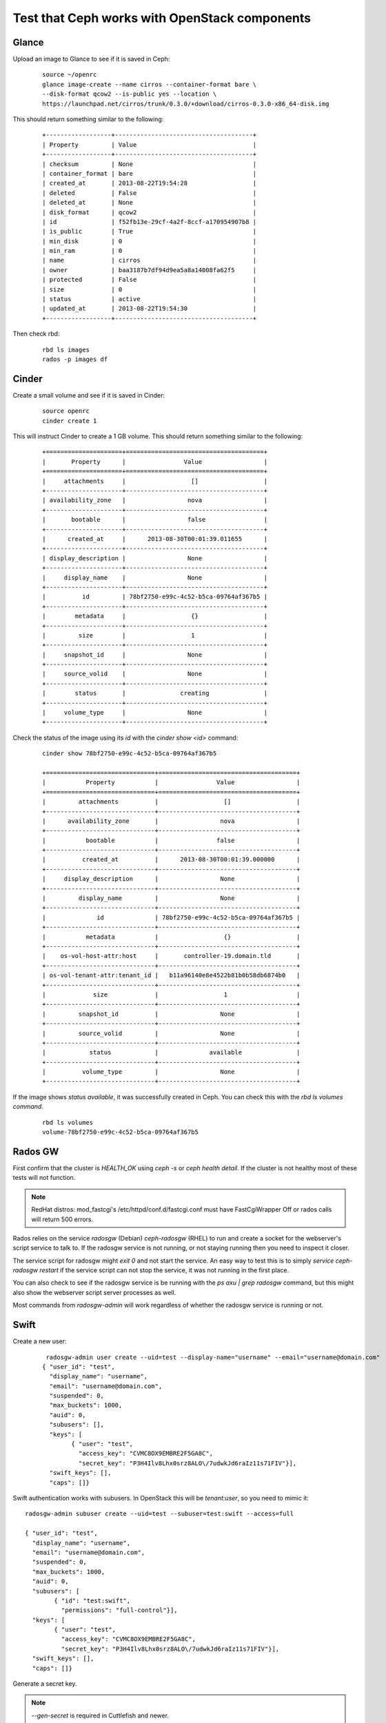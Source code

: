 
.. _test-ceph-openstack-op:

Test that Ceph works with OpenStack components
----------------------------------------------

Glance
++++++

Upload an image to Glance to see if it is saved in Ceph:

  ::

    source ~/openrc
    glance image-create --name cirros --container-format bare \
    --disk-format qcow2 --is-public yes --location \
    https://launchpad.net/cirros/trunk/0.3.0/+download/cirros-0.3.0-x86_64-disk.img


This should return something similar to the following:

 ::

   +------------------+--------------------------------------+
   | Property         | Value                                |
   +------------------+--------------------------------------+
   | checksum         | None                                 |
   | container_format | bare                                 |
   | created_at       | 2013-08-22T19:54:28                  |
   | deleted          | False                                |
   | deleted_at       | None                                 |
   | disk_format      | qcow2                                |
   | id               | f52fb13e-29cf-4a2f-8ccf-a170954907b8 |
   | is_public        | True                                 |
   | min_disk         | 0                                    |
   | min_ram          | 0                                    |
   | name             | cirros                               |
   | owner            | baa3187b7df94d9ea5a8a14008fa62f5     |
   | protected        | False                                |
   | size             | 0                                    |
   | status           | active                               |
   | updated_at       | 2013-08-22T19:54:30                  |
   +------------------+--------------------------------------+

Then check rbd:

 ::

    rbd ls images
    rados -p images df

Cinder
++++++

Create a small volume and see if it is saved in Cinder:

 ::

    source openrc
    cinder create 1


This will instruct Сinder to create a 1 GB volume. This should return
something similar to the following:

 ::

    +=====================+======================================+
    |       Property      |                Value                 |
    +=====================+======================================+
    |     attachments     |                  []                  |
    +---------------------+--------------------------------------+
    | availability_zone   |                 nova                 |
    +---------------------+--------------------------------------+
    |       bootable      |                 false                |
    +---------------------+--------------------------------------+
    |      created_at     |      2013-08-30T00:01:39.011655      |
    +---------------------+--------------------------------------+
    | display_description |                 None                 |
    +---------------------+--------------------------------------+
    |     display_name    |                 None                 |
    +---------------------+--------------------------------------+
    |          id         | 78bf2750-e99c-4c52-b5ca-09764af367b5 |
    +---------------------+--------------------------------------+
    |        metadata     |                  {}                  |
    +---------------------+--------------------------------------+
    |         size        |                  1                   |
    +---------------------+--------------------------------------+
    |     snapshot_id     |                 None                 |
    +---------------------+--------------------------------------+
    |     source_volid    |                 None                 |
    +---------------------+--------------------------------------+
    |        status       |               creating               |
    +---------------------+--------------------------------------+
    |     volume_type     |                 None                 |
    +---------------------+--------------------------------------+



Check the status of the image using its *id* with the *cinder show <id>* command:

 ::

    cinder show 78bf2750-e99c-4c52-b5ca-09764af367b5

    +==============================+======================================+
    |           Property           |                Value                 |
    +==============================+======================================+
    |         attachments          |                  []                  |
    +------------------------------+--------------------------------------+
    |      availability_zone       |                 nova                 |
    +------------------------------+--------------------------------------+
    |           bootable           |                false                 |
    +------------------------------+--------------------------------------+
    |          created_at          |      2013-08-30T00:01:39.000000      |
    +------------------------------+--------------------------------------+
    |     display_description      |                 None                 |
    +------------------------------+--------------------------------------+
    |         display_name         |                 None                 |
    +------------------------------+--------------------------------------+
    |              id              | 78bf2750-e99c-4c52-b5ca-09764af367b5 |
    +------------------------------+--------------------------------------+
    |           metadata           |                  {}                  |
    +------------------------------+--------------------------------------+
    |    os-vol-host-attr:host     |       controller-19.domain.tld       |
    +------------------------------+--------------------------------------+
    | os-vol-tenant-attr:tenant_id |   b11a96140e8e4522b81b0b58db6874b0   |
    +------------------------------+--------------------------------------+
    |             size             |                  1                   |
    +------------------------------+--------------------------------------+
    |         snapshot_id          |                 None                 |
    +------------------------------+--------------------------------------+
    |         source_volid         |                 None                 |
    +------------------------------+--------------------------------------+
    |            status            |              available               |
    +------------------------------+--------------------------------------+
    |          volume_type         |                 None                 |
    +------------------------------+--------------------------------------+



If the image shows *status available*, it was successfully created in Ceph.
You can check this with the *rbd ls volumes command*.

 ::

  rbd ls volumes
  volume-78bf2750-e99c-4c52-b5ca-09764af367b5

Rados GW
++++++++

First confirm that the cluster is *HEALTH_OK* using *ceph -s* or *ceph health detail*.
If the cluster is not healthy most of these tests will not function.

.. note::

   RedHat distros: mod_fastcgi's /etc/httpd/conf.d/fastcgi.conf
   must have FastCgiWrapper Off or rados calls will return 500 errors.


Rados relies on the service *radosgw* (Debian) *ceph-radosgw* (RHEL) to run and create a socket for the webserver's script service to talk to.
If the radosgw service is not running, or not staying running then you need to inspect it closer.

The service script for radosgw might *exit 0* and not start the service.
An easy way to test this is to simply *service ceph-radosgw restart* if
the service script can not stop the service, it was not running in the first place.

You can also check to see if the radosgw service is be running with the *ps axu | grep radosgw* command, but this might also show the webserver script server processes as well.

Most commands from *radosgw-admin* will work regardless of whether the radosgw service is running or not.

Swift
+++++

Create a new user:

 ::

   radosgw-admin user create --uid=test --display-name="username" --email="username@domain.com"
  { "user_id": "test",
    "display_name": "username",
    "email": "username@domain.com",
    "suspended": 0,
    "max_buckets": 1000,
    "auid": 0,
    "subusers": [],
    "keys": [
          { "user": "test",
            "access_key": "CVMC8OX9EMBRE2F5GA8C",
            "secret_key": "P3H4Ilv8Lhx0srz8ALO\/7udwkJd6raIz11s71FIV"}],
    "swift_keys": [],
    "caps": []}

Swift authentication works with subusers. In OpenStack this will be *tenant:user*, so you need to mimic it:

::

  radosgw-admin subuser create --uid=test --subuser=test:swift --access=full

  { "user_id": "test",
    "display_name": "username",
    "email": "username@domain.com",
    "suspended": 0,
    "max_buckets": 1000,
    "auid": 0,
    "subusers": [
          { "id": "test:swift",
            "permissions": "full-control"}],
    "keys": [
          { "user": "test",
            "access_key": "CVMC8OX9EMBRE2F5GA8C",
            "secret_key": "P3H4Ilv8Lhx0srz8ALO\/7udwkJd6raIz11s71FIV"}],
    "swift_keys": [],
    "caps": []}

Generate a secret key.

.. note::

   *--gen-secret* is required in
   Cuttlefish and newer.


::

  radosgw-admin key create --subuser=test:swift --key-type=swift --gen-secret
  { "user_id": "test",
    "display_name": "username",
    "email": "username@domain.com",
    "suspended": 0,
    "max_buckets": 1000,
    "auid": 0,
    "subusers": [
          { "id": "test:swift",
            "permissions": "full-control"}],
    "keys": [
          { "user": "test",
            "access_key": "CVMC8OX9EMBRE2F5GA8C",
            "secret_key": "P3H4Ilv8Lhx0srz8ALO\/7udwkJd6raIz11s71FIV"}],
    "swift_keys": [
          { "user": "test:swift",
            "secret_key": "hLyMvpVNPez7lBqFlLjcefsZnU0qlCezyE2IDRsp"}],
    "caps": []}


Sample test commands should look as follows:

 ::

  swift -A http://localhost:6780/auth/1.0 -U test:swift -K "eRYvzUr6vubg93dMRMk60RWYiGdJGvDk3lnwi4cl" post test
  swift -A http://localhost:6780/auth/1.0 -U test:swift -K "eRYvzUr6vubg93dMRMk60RWYiGdJGvDk3lnwi4cl" upload test myfile
  swift -A http://localhost:6780/auth/1.0 -U test:swift -K "eRYvzUr6vubg93dMRMk60RWYiGdJGvDk3lnwi4cl" list test



